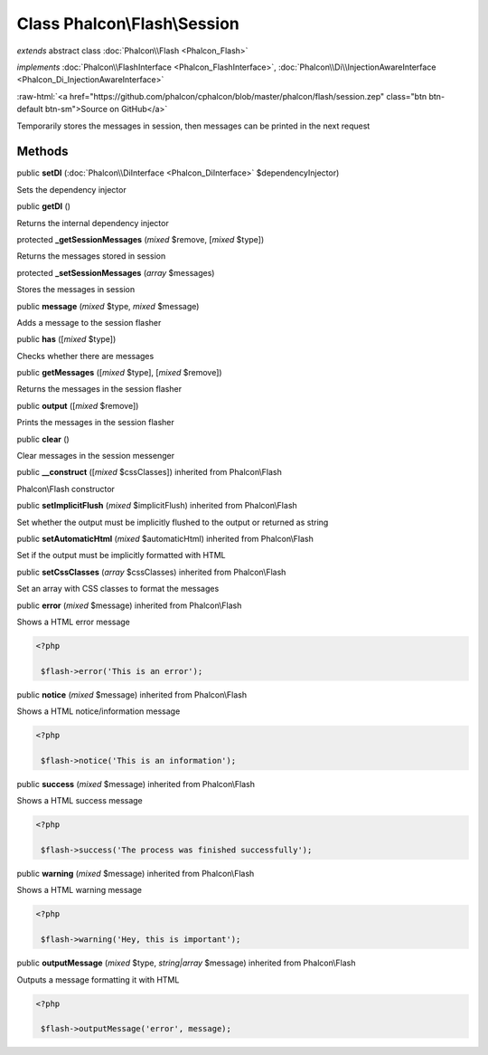 Class **Phalcon\\Flash\\Session**
=================================

*extends* abstract class :doc:`Phalcon\\Flash <Phalcon_Flash>`

*implements* :doc:`Phalcon\\FlashInterface <Phalcon_FlashInterface>`, :doc:`Phalcon\\Di\\InjectionAwareInterface <Phalcon_Di_InjectionAwareInterface>`

.. role:: raw-html(raw)
   :format: html

:raw-html:`<a href="https://github.com/phalcon/cphalcon/blob/master/phalcon/flash/session.zep" class="btn btn-default btn-sm">Source on GitHub</a>`

Temporarily stores the messages in session, then messages can be printed in the next request


Methods
-------

public  **setDI** (:doc:`Phalcon\\DiInterface <Phalcon_DiInterface>` $dependencyInjector)

Sets the dependency injector



public  **getDI** ()

Returns the internal dependency injector



protected  **_getSessionMessages** (*mixed* $remove, [*mixed* $type])

Returns the messages stored in session



protected  **_setSessionMessages** (*array* $messages)

Stores the messages in session



public  **message** (*mixed* $type, *mixed* $message)

Adds a message to the session flasher



public  **has** ([*mixed* $type])

Checks whether there are messages



public  **getMessages** ([*mixed* $type], [*mixed* $remove])

Returns the messages in the session flasher



public  **output** ([*mixed* $remove])

Prints the messages in the session flasher



public  **clear** ()

Clear messages in the session messenger



public  **__construct** ([*mixed* $cssClasses]) inherited from Phalcon\\Flash

Phalcon\\Flash constructor



public  **setImplicitFlush** (*mixed* $implicitFlush) inherited from Phalcon\\Flash

Set whether the output must be implicitly flushed to the output or returned as string



public  **setAutomaticHtml** (*mixed* $automaticHtml) inherited from Phalcon\\Flash

Set if the output must be implicitly formatted with HTML



public  **setCssClasses** (*array* $cssClasses) inherited from Phalcon\\Flash

Set an array with CSS classes to format the messages



public  **error** (*mixed* $message) inherited from Phalcon\\Flash

Shows a HTML error message 

.. code-block:: php

    <?php

     $flash->error('This is an error');




public  **notice** (*mixed* $message) inherited from Phalcon\\Flash

Shows a HTML notice/information message 

.. code-block:: php

    <?php

     $flash->notice('This is an information');




public  **success** (*mixed* $message) inherited from Phalcon\\Flash

Shows a HTML success message 

.. code-block:: php

    <?php

     $flash->success('The process was finished successfully');




public  **warning** (*mixed* $message) inherited from Phalcon\\Flash

Shows a HTML warning message 

.. code-block:: php

    <?php

     $flash->warning('Hey, this is important');




public  **outputMessage** (*mixed* $type, *string|array* $message) inherited from Phalcon\\Flash

Outputs a message formatting it with HTML 

.. code-block:: php

    <?php

     $flash->outputMessage('error', message);





